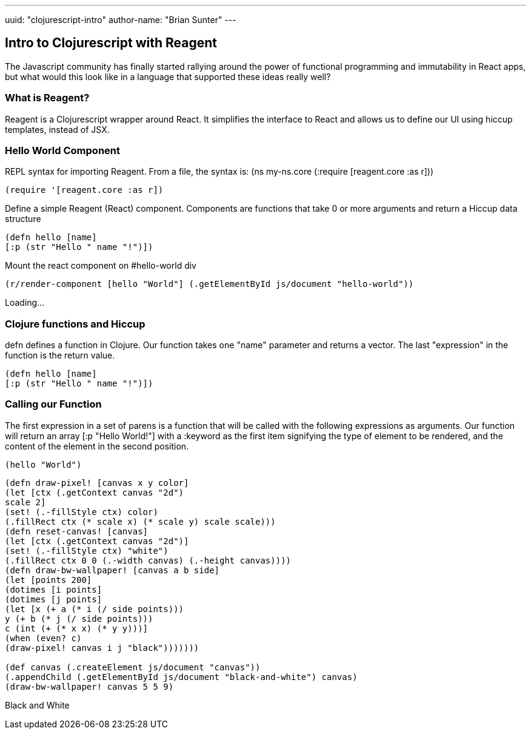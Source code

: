 ---
uuid: "clojurescript-intro"
author-name: "Brian Sunter"
---

== Intro to Clojurescript with Reagent
The Javascript community has finally started rallying around the power of functional programming and immutability in React apps, but what would this look like in a language that supported these ideas really well?

=== What is Reagent?
Reagent is a Clojurescript wrapper around React. It simplifies the interface to React and allows us to define our UI using hiccup templates, instead of JSX.

=== Hello World Component
REPL syntax for importing Reagent.
From a file, the syntax is:
(ns my-ns.core
(:require [reagent.core :as r]))

[source.clj]
----
(require '[reagent.core :as r])
----

Define a simple Reagent (React) component. Components are functions that take 0 or more arguments and return a Hiccup data structure

[source.clj]
----
(defn hello [name]
[:p (str "Hello " name "!")])
----

Mount the react component on #hello-world div

[source.clj]
----
(r/render-component [hello "World"] (.getElementById js/document "hello-world"))
----

[#hello-world]
Loading...

=== Clojure functions and Hiccup
defn defines a function in Clojure. Our function takes one "name" parameter and returns a vector. The last "expression" in the function is the return value.

[source.clj]
----
(defn hello [name]
[:p (str "Hello " name "!")])
----

=== Calling our Function
The first expression in a set of parens is a function
that will be called with the following expressions as arguments.
Our function will return an array [:p "Hello World!"] with a :keyword as the first item signifying the type of element to be rendered, and the content of the element in the second position.

[source.clj]
----
(hello "World")
----

[source.clj]
----
(defn draw-pixel! [canvas x y color]
(let [ctx (.getContext canvas "2d")
scale 2]
(set! (.-fillStyle ctx) color)
(.fillRect ctx (* scale x) (* scale y) scale scale)))
(defn reset-canvas! [canvas]
(let [ctx (.getContext canvas "2d")]
(set! (.-fillStyle ctx) "white")
(.fillRect ctx 0 0 (.-width canvas) (.-height canvas))))
(defn draw-bw-wallpaper! [canvas a b side]
(let [points 200]
(dotimes [i points]
(dotimes [j points]
(let [x (+ a (* i (/ side points)))
y (+ b (* j (/ side points)))
c (int (+ (* x x) (* y y)))]
(when (even? c)
(draw-pixel! canvas i j "black")))))))

(def canvas (.createElement js/document "canvas"))
(.appendChild (.getElementById js/document "black-and-white") canvas)
(draw-bw-wallpaper! canvas 5 5 9)
----

[#black-and-white]
Black and White

++++
<script src="https://cdnjs.cloudflare.com/ajax/libs/react/15.5.4/react-with-addons.min.js"></script>
<script src="https://cdnjs.cloudflare.com/ajax/libs/react/15.5.4/react-dom.min.js"></script>

<link rel="stylesheet" type="text/css" href="https://storage.googleapis.com/app.klipse.tech/css/codemirror.css">

<script>
window.klipse_settings = {
codemirror_options_in: {autoCloseBrackets: true},
codemirror_options_out: {},
beautify_strings: true,
selector: '.clj',
selector_js: '.transpile-cljs',
selector_reagent: '.reagent',
selector_eval_js: '.eval-js',
selector_render_jsx: '.render-jsx',
selector_jsx: '.eval-jsx',
selector_es2017: '.es2017',
selector_transpile_jsx: '.transpile-jsx',
selector_eval_python_client: '.python',
selector_eval_html: '.html',
selector_sql: '.sql',
selector_eval_ruby: '.ruby',
};
</script>

<script src="https://storage.googleapis.com/app.klipse.tech/plugin/js/klipse_plugin.js?v=7.0.6"></script>

<link rel="stylesheet" type="text/css" href="/css/blog.css">
++++

